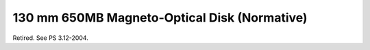 .. _chapter_D:

130 mm 650MB Magneto-Optical Disk (Normative)
=============================================

Retired. See PS 3.12-2004.

